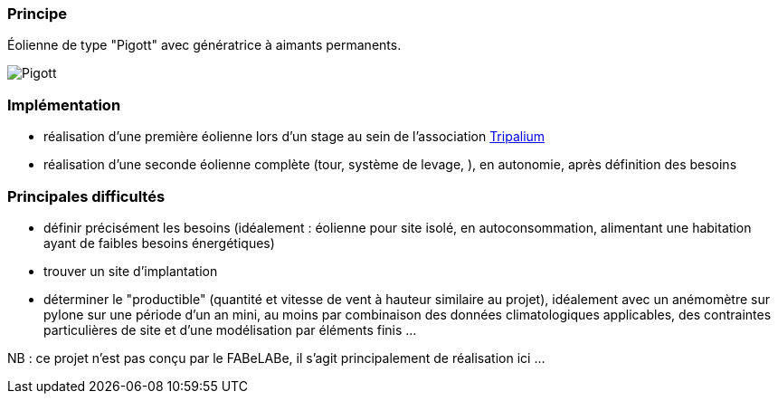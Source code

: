 [#Éolienne]
=== Principe

Éolienne de type "Pigott" avec génératrice à aimants permanents.

image::14-1m20_eclate_sm2.png[Pigott]

=== Implémentation

* réalisation d'une première éolienne lors d'un stage au sein de l'association https://www.tripalium.org/[Tripalium]
* réalisation d'une seconde éolienne complète (tour, système de levage, ), en autonomie, après définition des besoins

=== Principales difficultés

* définir précisément les besoins (idéalement : éolienne pour site isolé, en autoconsommation, alimentant une habitation ayant de faibles besoins énergétiques)
* trouver un site d'implantation
* déterminer le "productible" (quantité et vitesse de vent à hauteur similaire au projet), idéalement avec un anémomètre sur pylone sur une période d'un an mini, au moins par combinaison des données climatologiques applicables, des contraintes particulières de site et d'une modélisation par éléments finis ...

NB : ce projet n'est pas conçu par le FABeLABe, il s'agit principalement de réalisation ici ...

////
??? info "Statut projet"

....
=== "Priorité"
    * [ ] basse
    * [x] moyenne
    * [ ] importante
    * [ ] élevée

=== "Avancement"
    * [x] en attente
    * [ ] démarré
    * [ ] en cours
    * [ ] terminé
    * [ ] déployé

=== "Conception"
    * [ ] esquisse
    * [ ] avant-projet
    * [ ] projet

=== "Réalisation"
    * [ ] prototype : réalisation & essais
    * [ ] optimisation suite REX
    * [ ] modèle 001
    * [ ] documentation (manuels & plans)

=== "Déploiement"
    * [ ] formation (assistance à réalisation)
    * [ ] réalisation par autrui
....

////
